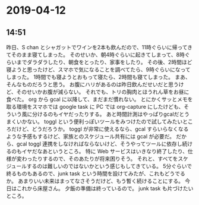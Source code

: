 * 2019-04-12
** 14:51
   昨日、S chan とシャガットでワインを2本も飲んだので、11時ぐらいに帰ってきてそのまま寝てしまった。
   そのせいか、朝4時ぐらいに起きてしまって、8時ぐらいまでダラダラしたり、朝食をとったり、家事をしたり。
   その後、2時間ほど寝ようと思ったけど、スマホで気になることを調べてたら、9時ぐらいになってしまった。
   1時間でも寝ようとおもって寝たら、2時間も寝てしまった。
   まあ、そんなものだろうと思う。
   お腹にハリがあるのは昨日飲んだせいだと思うけど、そのせいかお腹が減らない。
   それでも、トリの胸肉とほうれん草をお昼に食べた。
   org から gcal に以降して、まだまだ慣れない。
   とにかくサッとメモを取る環境をスマホでは google task に PC では org-capture にしたけども、そういう風に分けるのもイヤだったりする。
   あと時間計測はやっぱりgcalだとうまくいかない。
   toggl という便利っぽいツールをみつけたので試してみたいところだけど、どうだろうか。
   toggl が非常に使えるなら、gcal すらいらなくなるような予感もするけど、家族とのスケジュール共有には gcal が必要だ。
   だから、gcal toggl 連携をしなければならないけど、そうやってツールに依存し続けるのもイヤだなあというところ。
   特に Web サービスはいきなり終了したり、仕様が変わったりするので、そのあたりが将来困りそう。
   それと、すべてをスケジュールするのは難しいのではないかという感じもしてきている。
   5分ぐらいで終るものもあるので、junk task という時間を設けてみたが、これもどうでるか。
   あまりいい未来はまってなさそうだけど、もう暫く続けることにする。
   今日はこれから床屋さん。
   夕飯の準備は終っているので。
   junk task も片づけたいところ。
